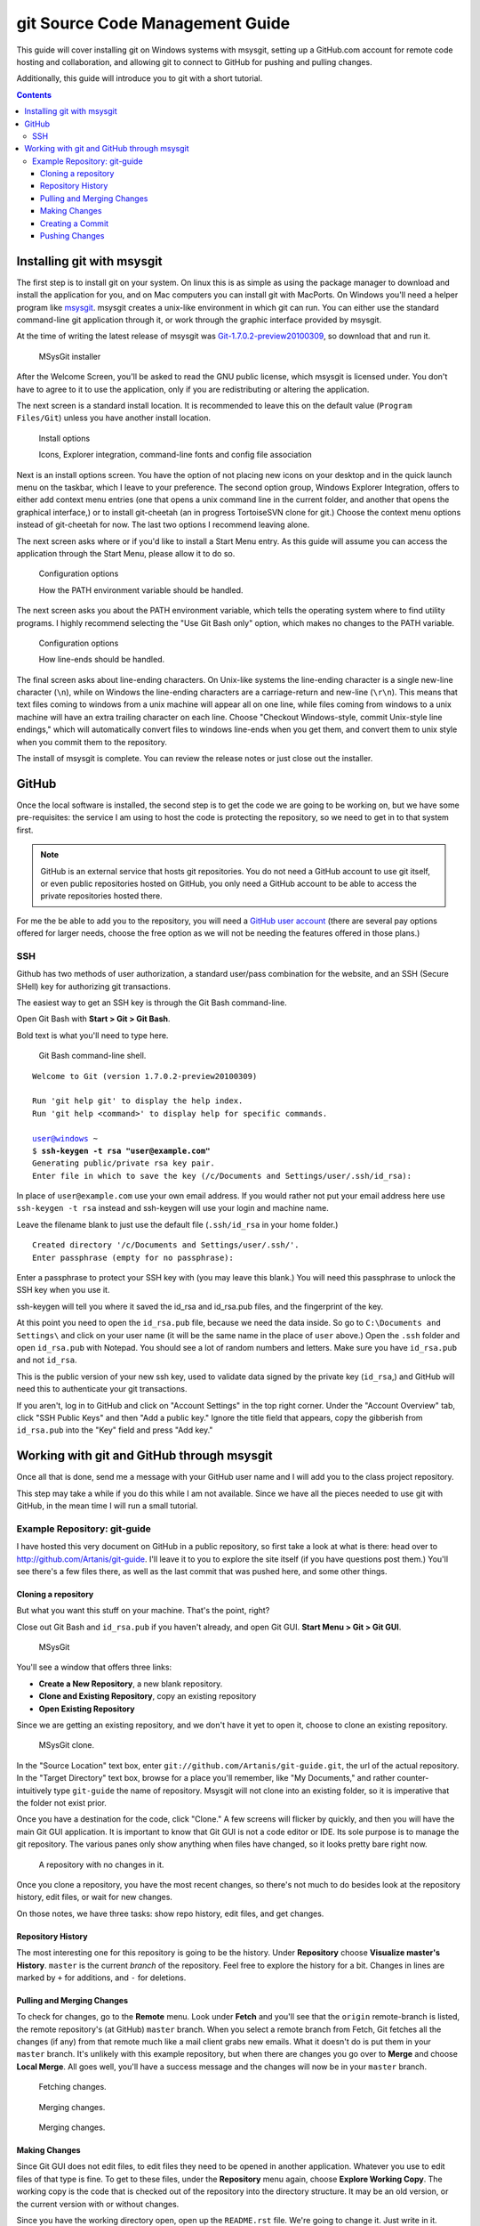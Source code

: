 ================================
git Source Code Management Guide
================================
This guide will cover installing git on Windows systems with msysgit,
setting up a GitHub.com account for remote code hosting and
collaboration, and allowing git to connect to GitHub for pushing and
pulling changes.

Additionally, this guide will introduce you to git with a short
tutorial.

.. contents::

---------------------------
Installing git with msysgit
---------------------------
The first step is to install git on your system. On linux this is as
simple as using the package manager to download and install the
application for you, and on Mac computers you can install git with
MacPorts. On Windows you'll need a helper program like msysgit_.
msysgit creates a unix-like environment in which git can run. You can
either use the standard command-line git application through it, or
work through the graphic interface provided by msysgit.

At the time of writing the latest release of msysgit was
`Git-1.7.0.2-preview20100309`_, so download that and run it.

.. figure:: images/install-welcome.png
    :width: 450
    :alt: Welcome Screen
    
    MSysGit installer

After the Welcome Screen, you'll be asked to read the GNU public
license, which msysgit is licensed under. You don't have to agree to it
to use the application, only if you are redistributing or altering the
application.

The next screen is a standard install location. It is recommended to
leave this on the default value (``Program Files/Git``) unless you have
another install location.

.. figure:: images/install-options.png
    :width: 450
    :alt: Install Options screen
    
    Install options
    
    Icons, Explorer integration, command-line fonts and config file
    association

Next is an install options screen. You have the option of not placing
new icons on your desktop and in the quick launch menu on the taskbar,
which I leave to your preference. The second option group, Windows
Explorer Integration, offers to either add context menu entries (one
that opens a unix command line in the current folder, and another that
opens the graphical interface,) or to install git-cheetah (an in
progress TortoiseSVN clone for git.) Choose the context menu options
instead of git-cheetah for now. The last two options I recommend
leaving alone.

The next screen asks where or if you'd like to install a Start Menu
entry. As this guide will assume you can access the application through
the Start Menu, please allow it to do so.

.. figure:: images/install-env-PATH.png
    :width: 450
    :alt: PATH environment options screen
    
    Configuration options
    
    How the PATH environment variable should be handled.

The next screen asks you about the PATH environment variable, which
tells the operating system where to find utility programs. I highly
recommend selecting the "Use Git Bash only" option, which makes no
changes to the PATH variable.

.. figure:: images/install-lineends.png
    :width: 450
    :alt: Line-end option screen
    
    Configuration options
    
    How line-ends should be handled.

The final screen asks about line-ending characters. On Unix-like systems
the line-ending character is a single new-line character (``\n``), while
on Windows the line-ending characters are a carriage-return and
new-line (``\r\n``). This means that text files coming to windows from
a unix machine will appear all on one line, while files coming from
windows to a unix machine will have an extra trailing character on
each line. Choose "Checkout Windows-style, commit Unix-style line
endings," which will automatically convert files to windows line-ends
when you get them, and convert them to unix style when you commit them
to the repository.

The install of msysgit is complete. You can review the release notes or
just close out the installer.

.. _msysgit: http://code.google.com/p/msysgit/

.. _Git-1.7.0.2-preview20100309: http://msysgit.googlecode.com/files/Git-1.7.0.2-preview20100309.exe

------
GitHub
------
Once the local software is installed, the second step is to get the
code we are going to be working on, but we have some pre-requisites: the
service I am using to host the code is protecting the repository, so we
need to get in to that system first.

.. note::
    
    GitHub is an external service that hosts git repositories. You do
    not need a GitHub account to use git itself, or even public
    repositories hosted on GitHub, you only need a GitHub account to be
    able to access the private repositories hosted there.

For me the be able to add you to the repository, you will need a
`GitHub user account`_ (there are several pay options offered for larger
needs, choose the free option as we will not be needing the features
offered in those plans.)

.. _GitHub user account: http://github.com/plans

SSH
---

Github has two methods of user authorization, a standard user/pass
combination for the website, and an SSH (Secure SHell) key for
authorizing git transactions.

The easiest way to get an SSH key is through the Git Bash command-line.

Open Git Bash with **Start > Git > Git Bash**.

Bold text is what you'll need to type here.

.. figure:: images/git-bash.png
    :width: 450
    :alt: Git Bash
    
    Git Bash command-line shell.

.. parsed-literal::
    
    Welcome to Git (version 1.7.0.2-preview20100309)
    
    Run 'git help git' to display the help index.
    Run 'git help <command>' to display help for specific commands.
    
    user@windows ~
    $ **ssh-keygen -t rsa "user@example.com"**
    Generating public/private rsa key pair.
    Enter file in which to save the key (/c/Documents and Settings/user/.ssh/id_rsa):

In place of ``user@example.com`` use your own email address. If you
would rather not put your email address here use ``ssh-keygen -t rsa``
instead and ssh-keygen will use your login and machine name.

Leave the filename blank to just use the default file (``.ssh/id_rsa``
in your home folder.)

.. parsed-literal::
    
    Created directory '/c/Documents and Settings/user/.ssh/'.
    Enter passphrase (empty for no passphrase):

Enter a passphrase to protect your SSH key with (you may leave this
blank.) You will need this passphrase to unlock the SSH key when you
use it.

ssh-keygen will tell you where it saved the id_rsa and id_rsa.pub
files, and the fingerprint of the key.

At this point you need to open the ``id_rsa.pub`` file, because we need
the data inside. So go to ``C:\Documents and Settings\`` and click on
your user name (it will be the same name in the place of ``user``
above.) Open the ``.ssh`` folder and open ``id_rsa.pub`` with Notepad.
You should see a lot of random numbers and letters. Make sure you have
``id_rsa.pub`` and not ``id_rsa``.

This is the public version of your new ssh key, used to validate data
signed by the private key (``id_rsa``,) and GitHub will need this to
authenticate your git transactions.

If you aren't, log in to GitHub and click on "Account Settings" in the
top right corner. Under the "Account Overview" tab, click
"SSH Public Keys" and then "Add a public key." Ignore the title field
that appears, copy the gibberish from ``id_rsa.pub`` into the
"Key" field and press "Add key."

-------------------------------------------
Working with git and GitHub through msysgit
-------------------------------------------
Once all that is done, send me a message with your GitHub user name and
I will add you to the class project repository.

This step may take a while if you do this while I am not available.
Since we have all the pieces needed to use git with GitHub, in the mean
time I will run a small tutorial.

Example Repository: git-guide
-----------------------------
I have hosted this very document on GitHub in a public repository, so
first take a look at what is there: head over to
http://github.com/Artanis/git-guide. I'll leave it to you to explore
the site itself (if you have questions post them.) You'll see there's a
few files there, as well as the last commit that was pushed here, and
some other things.

Cloning a repository
~~~~~~~~~~~~~~~~~~~~
But what you want this stuff on your machine. That's the point, right?

Close out Git Bash and ``id_rsa.pub`` if you haven't already, and open
Git GUI. **Start Menu > Git > Git GUI**.

.. figure:: images/msysgit.png
    :width: 450
    :alt: msysgit home screen
    
    MSysGit

You'll see a window that offers three links:

* **Create a New Repository**, a new blank repository.
* **Clone and Existing Repository**, copy an existing repository
* **Open Existing Repository**

Since we are getting an existing repository, and we don't have it yet
to open it, choose to clone an existing repository.

.. figure:: images/msysgit-clone.png
    :width: 450
    
    MSysGit clone.

In the "Source Location" text box, enter
``git://github.com/Artanis/git-guide.git``, the url of the actual
repository. In the "Target Directory" text box, browse for a place
you'll remember, like "My Documents," and rather counter-intuitively
type ``git-guide`` the name of repository. Msysgit will not clone into
an existing folder, so it is imperative that the folder not exist prior.

Once you have a destination for the code, click "Clone." A few screens
will flicker by quickly, and then you will have the main Git GUI
application. It is important to know that Git GUI is not a code editor
or IDE. Its sole purpose is to manage the git repository. The various
panes only show anything when files have changed, so it looks pretty
bare right now.

.. figure:: images/msysgit-repo.png
    :width: 450
    
    A repository with no changes in it.

Once you clone a repository, you have the most recent changes, so
there's not much to do besides look at the repository history, edit
files, or wait for new changes.

On those notes, we have three tasks: show repo history, edit files, and
get changes.

Repository History
~~~~~~~~~~~~~~~~~~
The most interesting one for this repository is going to be the history.
Under **Repository** choose **Visualize master's History**. ``master``
is the current *branch* of the repository. Feel free to explore the
history for a bit. Changes in lines are marked by ``+`` for additions,
and ``-`` for deletions.

Pulling and Merging Changes
~~~~~~~~~~~~~~~~~~~~~~~~~~~
To check for changes, go to the **Remote** menu. Look under **Fetch**
and you'll see that the ``origin`` remote-branch is listed, the remote
repository's (at GitHub) ``master`` branch. When you select a remote
branch from Fetch, Git fetches all the changes (if any) from that
remote much like a mail client grabs new emails. What it doesn't do is
put them in your ``master`` branch. It's unlikely with this example
repository, but when there are changes you go over to **Merge** and
choose **Local Merge**. All goes well, you'll have a success message and
the changes will now be in your ``master`` branch.

.. figure:: images/msysgit-fetch.png
    :width: 450
    
    Fetching changes.

.. figure:: images/msysgit-merge.png
    :width: 450
    
    Merging changes.

.. figure:: images/msysgit-merge2.png
    :width: 450
    
    Merging changes.

Making Changes
~~~~~~~~~~~~~~
Since Git GUI does not edit files, to edit files they need to be opened
in another application. Whatever you use to edit files of that type is
fine. To get to these files, under the **Repository** menu again, choose
**Explore Working Copy**. The working copy is the code that is checked
out of the repository into the directory structure. It may be an old
version, or the current version with or without changes.

Since you have the working directory open, open up the ``README.rst``
file. We're going to change it. Just write in it. Anything is fine, and
save the file. (To keep git sane, make sure there is exactly one blank
line at the end files when you are done editing.)

Switch back to Git GUI and hit the "Rescan" button. You'll see
``README.rst`` now appears in the "Unstaged Changes" pane. Select it
and a diff (machine-readable list of differences) similar to what you
saw in the history appears in the "Modified, not staged" pane.

Lets get these changes checked in.

Creating a Commit
~~~~~~~~~~~~~~~~~
Click the icon next to ``README.rst`` in "Unstaged" and it will jump to
"Staged Changes." Select it again and the diff is now labeled "Staged
for commit." Type a descriptive message in the Commit Message text
area--"Tutorial commit" will work here--and click "Commit."

The interface will now revert to the boring blank view. No changes.
Open up history and take a look at your work. Now you'll see that
``master`` is your commit, and the remote branch ``origin/master`` is
still on it's last commit.

Pushing Changes
~~~~~~~~~~~~~~~
Since you don't have push access to this example repo, it's kind of
hard to tutorial that part, but here's how it works.

Once you have commits that you want to put on the server, press the
"Push" button below "Commit." A window will appear allowing you to
select a source branch (usually ``master``,) and a remote (in this case,
``origin``.) Pressing "Push" there will establish a connection with
GitHub (you'll be asked to confirm the rsa fingerprint, which should be
``16:27:ac:a5:76:28:2d:36:63:1b:56:4d:eb:df:a6:48``,) and to unlock your
``id_rsa`` ssh key with the passphrase. Once you do that, git
establishes an authenticated connection with GitHub and sends all the
changes on the selected branch to the remote repository.

..  The github repository for the class project will be
    https://github.com/Artanis/CSC220-Class-Project (since this is a
    private repository you will not be able to view this until a few
    steps in.)

